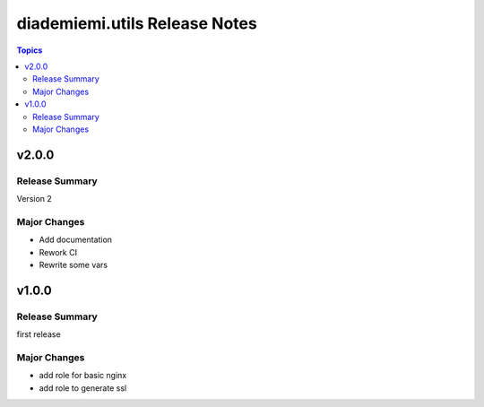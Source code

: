 ==============================
diademiemi.utils Release Notes
==============================

.. contents:: Topics


v2.0.0
======

Release Summary
---------------

Version 2

Major Changes
-------------

- Add documentation
- Rework CI
- Rewrite some vars

v1.0.0
======

Release Summary
---------------

first release

Major Changes
-------------

- add role for basic nginx
- add role to generate ssl
